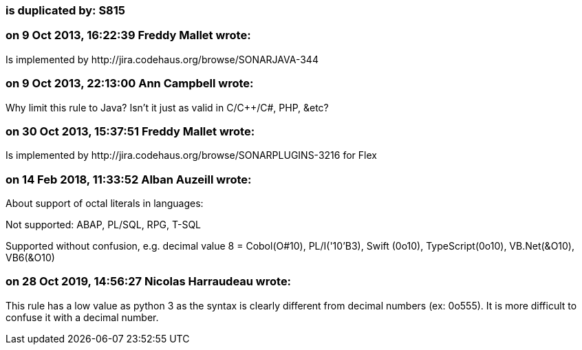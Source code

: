 === is duplicated by: S815

=== on 9 Oct 2013, 16:22:39 Freddy Mallet wrote:
Is implemented by \http://jira.codehaus.org/browse/SONARJAVA-344

=== on 9 Oct 2013, 22:13:00 Ann Campbell wrote:
Why limit this rule to Java? Isn't it just as valid in C/{cpp}/C#, PHP, &etc?




=== on 30 Oct 2013, 15:37:51 Freddy Mallet wrote:
Is implemented by \http://jira.codehaus.org/browse/SONARPLUGINS-3216 for Flex

=== on 14 Feb 2018, 11:33:52 Alban Auzeill wrote:
About support of octal literals in languages:

Not supported: ABAP, PL/SQL, RPG, T-SQL

Supported without confusion, e.g. decimal value 8 = Cobol(O#10), PL/I('10'B3), Swift (0o10), TypeScript(0o10), VB.Net(&O10), VB6(&O10)



=== on 28 Oct 2019, 14:56:27 Nicolas Harraudeau wrote:
This rule has a low value as python 3 as the syntax is clearly different from decimal numbers (ex: 0o555). It is more difficult to confuse it with a decimal number.

